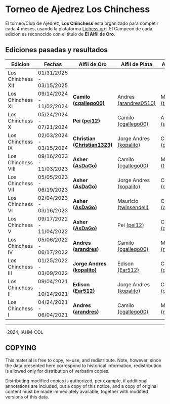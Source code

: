 * Torneo de Ajedrez *Los Chinchess*

El torneo/Club de Ajedrez, *Los Chinchess* esta organizado para competir cada 4 meses, usando la plataforma [[https://lichess.org/][Lichess.org]]. 
El Campeon de cada edicion es reconocido con el titulo de *El Alfil de Oro*.

** Ediciones pasadas y resultados

| Edicion            | Fechas                  | Alfil de Oro                | Alfil de Plata          | Alfil de Bronce         |
|--------------------+-------------------------+-----------------------------+-------------------------+-------------------------|
| Los Chinchess XII  | 01/31/2025 - 03/15/2025 |                             |                         |                         |
| Los Chinchess XI   | 09/14/2024 - 11/02/2024 | *Camilo [[https://lichess.org/@/cgallego00][(cgallego00)]]*       | Andres [[https://lichess.org/@/arandres][(arandres0510)]]   | Mauricio [[https://lichess.org/@/twinsendell][(twinsendell)]]  |
| Los Chinchess X    | 05/24/2024 - 07/21/2024 | *Pei [[https://lichess.org/@/pei12][(pei12)]]*               | Camilo [[https://lichess.org/@/cgallego00][(cgallego00)]]     | Andres [[https://lichess.org/@/arandres][(arandres0510)]]   |
| Los Chinchess IX   | 02/03/2024 - 03/15/2024 | *Christian [[https://lichess.org/@/Christian1323][(Christian1323)]]* | Jorge Andres [[https://lichess.org/@/kopalito][(kopalito)]] | Camilo [[https://lichess.org/@/cgallego00][(cgallego00)]]     |
| Los Chinchess VIII | 09/16/2023 - 11/03/2023 | *Asher [[https://lichess.org/@/AsDaGo][(AsDaGo)]]*            | Camilo [[https://lichess.org/@/cgallego00][(cgallego00)]]     | Mauricio [[https://lichess.org/@/twinsendell][(twinsendell)]]  |
| Los Chinchess VII  | 05/05/2023 - 06/19/2023 | *Asher [[https://lichess.org/@/AsDaGo][(AsDaGo)]]*            | Jorge Andres [[https://lichess.org/@/kopalito][(kopalito)]] | Camilo [[https://lichess.org/@/cgallego00][(cgallego00)]]     |
| Los Chinchess VI   | 02/04/2023 - 03/16/2023 | *Asher [[https://lichess.org/@/AsDaGo][(AsDaGo)]]*            | Mauricio [[https://lichess.org/@/twinsendell][(twinsendell)]]  | Camilo [[https://lichess.org/@/cgallego00][(cgallego00)]]     |
| Los Chinchess V    | 09/17/2022 - 11/04/2022 | *Asher [[https://lichess.org/@/AsDaGo][(AsDaGo)]]*            | Pei [[https://lichess.org/@/pei12][(pei12)]]             | Camilo [[https://lichess.org/@/cgallego00][(cgallego00)]]     |
| Los Chinchess IV   | 05/06/2022 - 06/17/2022 | *Andres [[https://lichess.org/@/arandres][(arandres)]]*         | Camilo [[https://lichess.org/@/cgallego00][(cgallego00)]]     | Maria Clara [[https://lichess.org/@/macla3010][(macla3010)]] |
| Los Chinchess III  | 01/25/2022 - 03/09/2022 | *Jorge Andres [[https://lichess.org/@/kopalito][(kopalito)]]*   | Edison [[https://lichess.org/@/Ear512][(Ear512)]]         | Camilo [[https://lichess.org/@/cgallego00][(cgallego00)]]     |
| Los Chinchess II   | 09/04/2021 - 10/14/2021 | *Edison [[https://lichess.org/@/Ear512][(Ear512)]]*           | Jorge Andres [[https://lichess.org/@/kopalito][(kopalito)]] | Camilo [[https://lichess.org/@/cgallego00][(cgallego00)]]     |
| Los Chinchess I    | 04/24/2021 - 06/04/2021 | *Andres [[https://lichess.org/@/arandres][(arandres)]]*         | Camilo [[https://lichess.org/@/cgallego00][(cgallego00)]]     | Maria Clara [[https://lichess.org/@/macla3010][(macla3010)]] |

---------

\copy 2021-2024, IAHM-COL

** COPYING

This material is free to copy, re-use, and redistribute. 
Note, however, since the data presented here correspond to historical 
information, redistribution is allowed only for distribution of verbatim 
copies.

Distributing modified copies is authorized, per example, if additional 
annotations are included, but a copy of this notice, and a copy of 
original content must be made immediately available, together with 
modified versions of this data.
